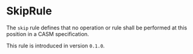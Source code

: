 #+options: toc:nil

* SkipRule

The =skip= rule defines that no operation or rule shall be performed 
at this position in a CASM specification.

#+html: <callout type="info" icon="true">
This rule is introduced in version =0.1.0=. 
#+html: </callout>
